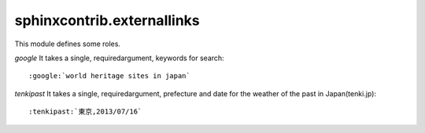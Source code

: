 sphinxcontrib.externallinks
===========================

This module defines some roles.

`google` It takes a single, requiredargument, keywords for search::

    :google:`world heritage sites in japan`

`tenkipast` It takes a single, requiredargument, prefecture and date for the weather of the past in Japan(tenki.jp)::

    :tenkipast:`東京,2013/07/16`
